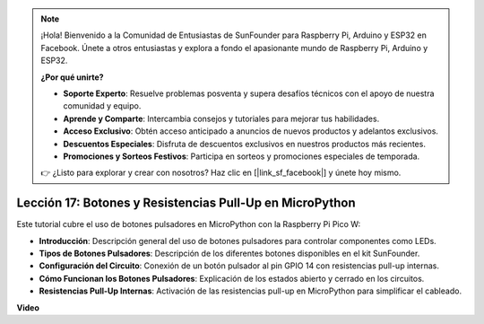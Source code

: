 .. note::

    ¡Hola! Bienvenido a la Comunidad de Entusiastas de SunFounder para Raspberry Pi, Arduino y ESP32 en Facebook. Únete a otros entusiastas y explora a fondo el apasionante mundo de Raspberry Pi, Arduino y ESP32.

    **¿Por qué unirte?**

    - **Soporte Experto**: Resuelve problemas posventa y supera desafíos técnicos con el apoyo de nuestra comunidad y equipo.
    - **Aprende y Comparte**: Intercambia consejos y tutoriales para mejorar tus habilidades.
    - **Acceso Exclusivo**: Obtén acceso anticipado a anuncios de nuevos productos y adelantos exclusivos.
    - **Descuentos Especiales**: Disfruta de descuentos exclusivos en nuestros productos más recientes.
    - **Promociones y Sorteos Festivos**: Participa en sorteos y promociones especiales de temporada.

    👉 ¿Listo para explorar y crear con nosotros? Haz clic en [|link_sf_facebook|] y únete hoy mismo.

Lección 17: Botones y Resistencias Pull-Up en MicroPython
=============================================================================

Este tutorial cubre el uso de botones pulsadores en MicroPython con la Raspberry Pi Pico W:

* **Introducción**: Descripción general del uso de botones pulsadores para controlar componentes como LEDs.
* **Tipos de Botones Pulsadores**: Descripción de los diferentes botones disponibles en el kit SunFounder.
* **Configuración del Circuito**: Conexión de un botón pulsador al pin GPIO 14 con resistencias pull-up internas.
* **Cómo Funcionan los Botones Pulsadores**: Explicación de los estados abierto y cerrado en los circuitos.
* **Resistencias Pull-Up Internas**: Activación de las resistencias pull-up en MicroPython para simplificar el cableado.

**Video**

.. raw:: html

    <iframe width="700" height="500" src="https://www.youtube.com/embed/OkaUMOH6CSI?si=2MvMdhx6Hxq4cKQy" title="YouTube video player" frameborder="0" allow="accelerometer; autoplay; clipboard-write; encrypted-media; gyroscope; picture-in-picture; web-share" allowfullscreen></iframe>

